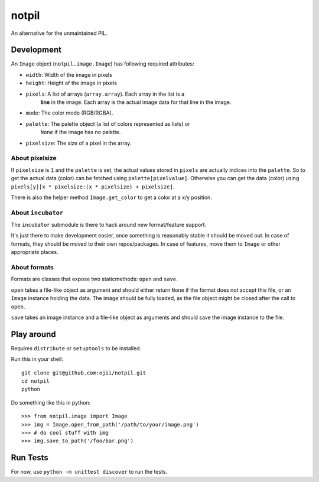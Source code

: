 ######
notpil
######

An alternative for the unmaintained PIL.


***********
Development
***********

An ``Image`` object (``notpil.image.Image``) has following required attributes:

* ``width``: Width of the image in pixels
* ``height``: Height of the image in pixels
* ``pixels``: A list of arrays (``array.array``). Each array in the list is a
              **line** in the image. Each array is the actual image data for
              that line in the image.
* ``mode``: The color mode (RGB/RGBA).
* ``palette``: The palette object (a list of colors represented as lists) or
               ``None`` if the image has no palette.
* ``pixelsize``: The size of a pixel in the array.


About pixelsize
===============

If ``pixelsize`` is ``1`` and the ``palette`` is set, the actual values stored
in ``pixels`` are actually indices into the ``palette``. So to get the actual
data (color) can be fetched using ``palette[pixelvalue]``. Otherwise you can
get the data (color) using ``pixels[y][x * pixelsize:(x * pixelsize) + pixelsize]``.

There is also the helper method ``Image.get_color`` to get a color at a x/y
position.


About ``incubator``
===================

The ``incubator`` submodule is there to hack around new format/feature support.

It's just there to make development easier, once something is reasonably stable
it should be moved out. In case of formats, they should be moved to their own
repos/packages. In case of features, move them to ``Image`` or other appropriate
places.


About formats
=============

Formats are classes that expose two staticmethods: ``open`` and ``save``.

``open`` takes a file-like object as argument and should either return ``None``
if the format does not accept this file, or an ``Image`` instance holding the
data. The image should be fully loaded, as the file object might be closed after
the call to ``open``.

``save`` takes an image instance and a file-like object as arguments and should
save the image instance to the file.


***********
Play around
***********

Requires ``distribute`` or ``setuptools`` to be installed.

Run this in your shell::

    git clone git@github.com:ojii/notpil.git
    cd notpil
    python


Do something like this in python::

    >>> from notpil.image import Image
    >>> img = Image.open_from_path('/path/to/your/image.png')
    >>> # do cool stuff with img
    >>> img.save_to_path('/foo/bar.png')


*********
Run Tests
*********

For now, use ``python -m unittest discover`` to run the tests.
